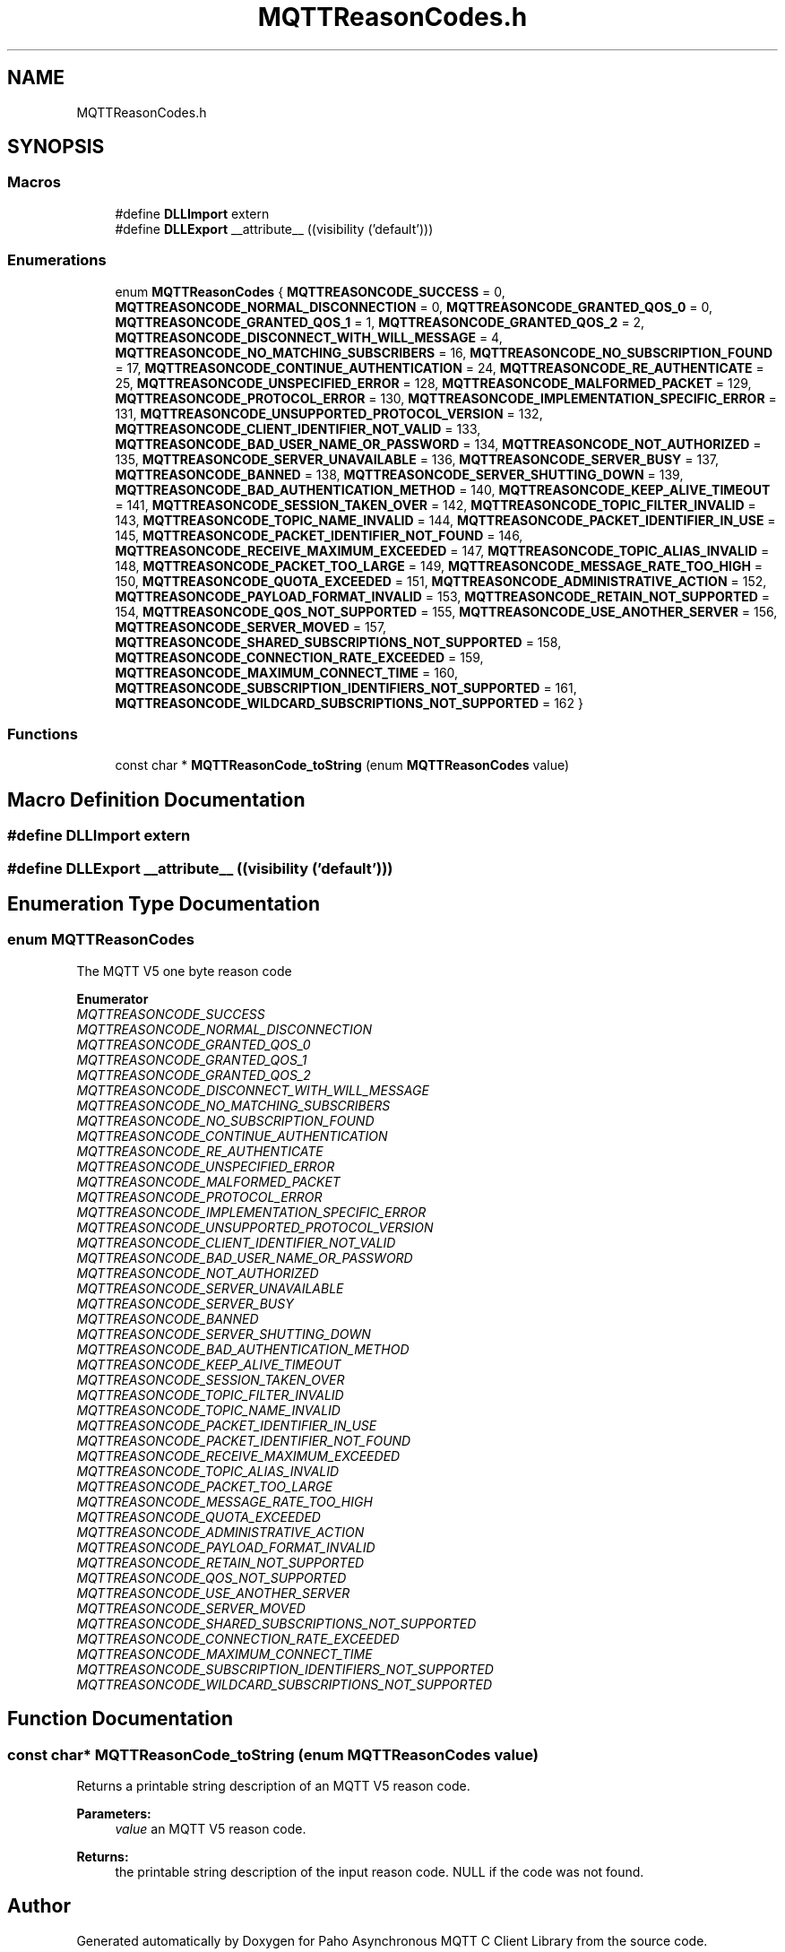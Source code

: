.TH "MQTTReasonCodes.h" 3 "Wed Dec 26 2018" "Paho Asynchronous MQTT C Client Library" \" -*- nroff -*-
.ad l
.nh
.SH NAME
MQTTReasonCodes.h
.SH SYNOPSIS
.br
.PP
.SS "Macros"

.in +1c
.ti -1c
.RI "#define \fBDLLImport\fP   extern"
.br
.ti -1c
.RI "#define \fBDLLExport\fP   __attribute__ ((visibility ('default')))"
.br
.in -1c
.SS "Enumerations"

.in +1c
.ti -1c
.RI "enum \fBMQTTReasonCodes\fP { \fBMQTTREASONCODE_SUCCESS\fP = 0, \fBMQTTREASONCODE_NORMAL_DISCONNECTION\fP = 0, \fBMQTTREASONCODE_GRANTED_QOS_0\fP = 0, \fBMQTTREASONCODE_GRANTED_QOS_1\fP = 1, \fBMQTTREASONCODE_GRANTED_QOS_2\fP = 2, \fBMQTTREASONCODE_DISCONNECT_WITH_WILL_MESSAGE\fP = 4, \fBMQTTREASONCODE_NO_MATCHING_SUBSCRIBERS\fP = 16, \fBMQTTREASONCODE_NO_SUBSCRIPTION_FOUND\fP = 17, \fBMQTTREASONCODE_CONTINUE_AUTHENTICATION\fP = 24, \fBMQTTREASONCODE_RE_AUTHENTICATE\fP = 25, \fBMQTTREASONCODE_UNSPECIFIED_ERROR\fP = 128, \fBMQTTREASONCODE_MALFORMED_PACKET\fP = 129, \fBMQTTREASONCODE_PROTOCOL_ERROR\fP = 130, \fBMQTTREASONCODE_IMPLEMENTATION_SPECIFIC_ERROR\fP = 131, \fBMQTTREASONCODE_UNSUPPORTED_PROTOCOL_VERSION\fP = 132, \fBMQTTREASONCODE_CLIENT_IDENTIFIER_NOT_VALID\fP = 133, \fBMQTTREASONCODE_BAD_USER_NAME_OR_PASSWORD\fP = 134, \fBMQTTREASONCODE_NOT_AUTHORIZED\fP = 135, \fBMQTTREASONCODE_SERVER_UNAVAILABLE\fP = 136, \fBMQTTREASONCODE_SERVER_BUSY\fP = 137, \fBMQTTREASONCODE_BANNED\fP = 138, \fBMQTTREASONCODE_SERVER_SHUTTING_DOWN\fP = 139, \fBMQTTREASONCODE_BAD_AUTHENTICATION_METHOD\fP = 140, \fBMQTTREASONCODE_KEEP_ALIVE_TIMEOUT\fP = 141, \fBMQTTREASONCODE_SESSION_TAKEN_OVER\fP = 142, \fBMQTTREASONCODE_TOPIC_FILTER_INVALID\fP = 143, \fBMQTTREASONCODE_TOPIC_NAME_INVALID\fP = 144, \fBMQTTREASONCODE_PACKET_IDENTIFIER_IN_USE\fP = 145, \fBMQTTREASONCODE_PACKET_IDENTIFIER_NOT_FOUND\fP = 146, \fBMQTTREASONCODE_RECEIVE_MAXIMUM_EXCEEDED\fP = 147, \fBMQTTREASONCODE_TOPIC_ALIAS_INVALID\fP = 148, \fBMQTTREASONCODE_PACKET_TOO_LARGE\fP = 149, \fBMQTTREASONCODE_MESSAGE_RATE_TOO_HIGH\fP = 150, \fBMQTTREASONCODE_QUOTA_EXCEEDED\fP = 151, \fBMQTTREASONCODE_ADMINISTRATIVE_ACTION\fP = 152, \fBMQTTREASONCODE_PAYLOAD_FORMAT_INVALID\fP = 153, \fBMQTTREASONCODE_RETAIN_NOT_SUPPORTED\fP = 154, \fBMQTTREASONCODE_QOS_NOT_SUPPORTED\fP = 155, \fBMQTTREASONCODE_USE_ANOTHER_SERVER\fP = 156, \fBMQTTREASONCODE_SERVER_MOVED\fP = 157, \fBMQTTREASONCODE_SHARED_SUBSCRIPTIONS_NOT_SUPPORTED\fP = 158, \fBMQTTREASONCODE_CONNECTION_RATE_EXCEEDED\fP = 159, \fBMQTTREASONCODE_MAXIMUM_CONNECT_TIME\fP = 160, \fBMQTTREASONCODE_SUBSCRIPTION_IDENTIFIERS_NOT_SUPPORTED\fP = 161, \fBMQTTREASONCODE_WILDCARD_SUBSCRIPTIONS_NOT_SUPPORTED\fP = 162 }"
.br
.in -1c
.SS "Functions"

.in +1c
.ti -1c
.RI "const char * \fBMQTTReasonCode_toString\fP (enum \fBMQTTReasonCodes\fP value)"
.br
.in -1c
.SH "Macro Definition Documentation"
.PP 
.SS "#define DLLImport   extern"

.SS "#define DLLExport   __attribute__ ((visibility ('default')))"

.SH "Enumeration Type Documentation"
.PP 
.SS "enum \fBMQTTReasonCodes\fP"
The MQTT V5 one byte reason code 
.PP
\fBEnumerator\fP
.in +1c
.TP
\fB\fIMQTTREASONCODE_SUCCESS \fP\fP
.TP
\fB\fIMQTTREASONCODE_NORMAL_DISCONNECTION \fP\fP
.TP
\fB\fIMQTTREASONCODE_GRANTED_QOS_0 \fP\fP
.TP
\fB\fIMQTTREASONCODE_GRANTED_QOS_1 \fP\fP
.TP
\fB\fIMQTTREASONCODE_GRANTED_QOS_2 \fP\fP
.TP
\fB\fIMQTTREASONCODE_DISCONNECT_WITH_WILL_MESSAGE \fP\fP
.TP
\fB\fIMQTTREASONCODE_NO_MATCHING_SUBSCRIBERS \fP\fP
.TP
\fB\fIMQTTREASONCODE_NO_SUBSCRIPTION_FOUND \fP\fP
.TP
\fB\fIMQTTREASONCODE_CONTINUE_AUTHENTICATION \fP\fP
.TP
\fB\fIMQTTREASONCODE_RE_AUTHENTICATE \fP\fP
.TP
\fB\fIMQTTREASONCODE_UNSPECIFIED_ERROR \fP\fP
.TP
\fB\fIMQTTREASONCODE_MALFORMED_PACKET \fP\fP
.TP
\fB\fIMQTTREASONCODE_PROTOCOL_ERROR \fP\fP
.TP
\fB\fIMQTTREASONCODE_IMPLEMENTATION_SPECIFIC_ERROR \fP\fP
.TP
\fB\fIMQTTREASONCODE_UNSUPPORTED_PROTOCOL_VERSION \fP\fP
.TP
\fB\fIMQTTREASONCODE_CLIENT_IDENTIFIER_NOT_VALID \fP\fP
.TP
\fB\fIMQTTREASONCODE_BAD_USER_NAME_OR_PASSWORD \fP\fP
.TP
\fB\fIMQTTREASONCODE_NOT_AUTHORIZED \fP\fP
.TP
\fB\fIMQTTREASONCODE_SERVER_UNAVAILABLE \fP\fP
.TP
\fB\fIMQTTREASONCODE_SERVER_BUSY \fP\fP
.TP
\fB\fIMQTTREASONCODE_BANNED \fP\fP
.TP
\fB\fIMQTTREASONCODE_SERVER_SHUTTING_DOWN \fP\fP
.TP
\fB\fIMQTTREASONCODE_BAD_AUTHENTICATION_METHOD \fP\fP
.TP
\fB\fIMQTTREASONCODE_KEEP_ALIVE_TIMEOUT \fP\fP
.TP
\fB\fIMQTTREASONCODE_SESSION_TAKEN_OVER \fP\fP
.TP
\fB\fIMQTTREASONCODE_TOPIC_FILTER_INVALID \fP\fP
.TP
\fB\fIMQTTREASONCODE_TOPIC_NAME_INVALID \fP\fP
.TP
\fB\fIMQTTREASONCODE_PACKET_IDENTIFIER_IN_USE \fP\fP
.TP
\fB\fIMQTTREASONCODE_PACKET_IDENTIFIER_NOT_FOUND \fP\fP
.TP
\fB\fIMQTTREASONCODE_RECEIVE_MAXIMUM_EXCEEDED \fP\fP
.TP
\fB\fIMQTTREASONCODE_TOPIC_ALIAS_INVALID \fP\fP
.TP
\fB\fIMQTTREASONCODE_PACKET_TOO_LARGE \fP\fP
.TP
\fB\fIMQTTREASONCODE_MESSAGE_RATE_TOO_HIGH \fP\fP
.TP
\fB\fIMQTTREASONCODE_QUOTA_EXCEEDED \fP\fP
.TP
\fB\fIMQTTREASONCODE_ADMINISTRATIVE_ACTION \fP\fP
.TP
\fB\fIMQTTREASONCODE_PAYLOAD_FORMAT_INVALID \fP\fP
.TP
\fB\fIMQTTREASONCODE_RETAIN_NOT_SUPPORTED \fP\fP
.TP
\fB\fIMQTTREASONCODE_QOS_NOT_SUPPORTED \fP\fP
.TP
\fB\fIMQTTREASONCODE_USE_ANOTHER_SERVER \fP\fP
.TP
\fB\fIMQTTREASONCODE_SERVER_MOVED \fP\fP
.TP
\fB\fIMQTTREASONCODE_SHARED_SUBSCRIPTIONS_NOT_SUPPORTED \fP\fP
.TP
\fB\fIMQTTREASONCODE_CONNECTION_RATE_EXCEEDED \fP\fP
.TP
\fB\fIMQTTREASONCODE_MAXIMUM_CONNECT_TIME \fP\fP
.TP
\fB\fIMQTTREASONCODE_SUBSCRIPTION_IDENTIFIERS_NOT_SUPPORTED \fP\fP
.TP
\fB\fIMQTTREASONCODE_WILDCARD_SUBSCRIPTIONS_NOT_SUPPORTED \fP\fP
.SH "Function Documentation"
.PP 
.SS "const char* MQTTReasonCode_toString (enum \fBMQTTReasonCodes\fP value)"
Returns a printable string description of an MQTT V5 reason code\&. 
.PP
\fBParameters:\fP
.RS 4
\fIvalue\fP an MQTT V5 reason code\&. 
.RE
.PP
\fBReturns:\fP
.RS 4
the printable string description of the input reason code\&. NULL if the code was not found\&. 
.RE
.PP

.SH "Author"
.PP 
Generated automatically by Doxygen for Paho Asynchronous MQTT C Client Library from the source code\&.

